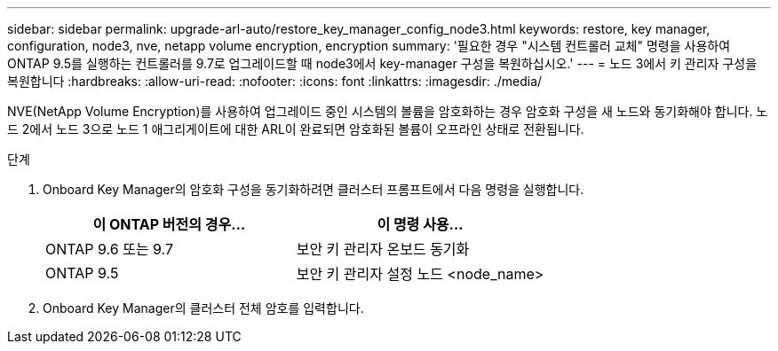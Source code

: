 ---
sidebar: sidebar 
permalink: upgrade-arl-auto/restore_key_manager_config_node3.html 
keywords: restore, key manager, configuration, node3, nve, netapp volume encryption, encryption 
summary: '필요한 경우 "시스템 컨트롤러 교체" 명령을 사용하여 ONTAP 9.5를 실행하는 컨트롤러를 9.7로 업그레이드할 때 node3에서 key-manager 구성을 복원하십시오.' 
---
= 노드 3에서 키 관리자 구성을 복원합니다
:hardbreaks:
:allow-uri-read: 
:nofooter: 
:icons: font
:linkattrs: 
:imagesdir: ./media/


[role="lead"]
NVE(NetApp Volume Encryption)를 사용하여 업그레이드 중인 시스템의 볼륨을 암호화하는 경우 암호화 구성을 새 노드와 동기화해야 합니다. 노드 2에서 노드 3으로 노드 1 애그리게이트에 대한 ARL이 완료되면 암호화된 볼륨이 오프라인 상태로 전환됩니다.

.단계
. Onboard Key Manager의 암호화 구성을 동기화하려면 클러스터 프롬프트에서 다음 명령을 실행합니다.
+
|===
| 이 ONTAP 버전의 경우… | 이 명령 사용... 


| ONTAP 9.6 또는 9.7 | 보안 키 관리자 온보드 동기화 


| ONTAP 9.5 | 보안 키 관리자 설정 노드 <node_name> 
|===
. Onboard Key Manager의 클러스터 전체 암호를 입력합니다.

